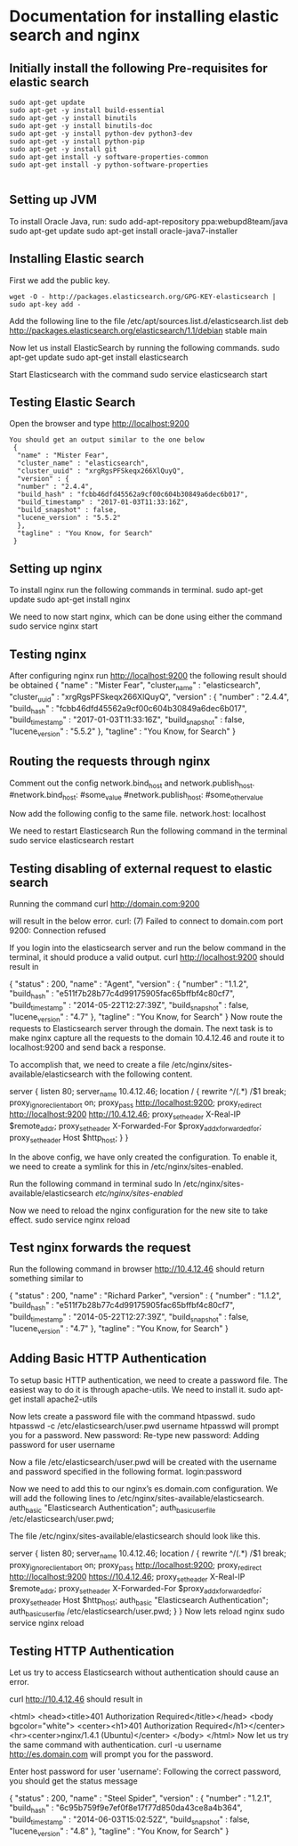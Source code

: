 * Documentation for installing elastic search and nginx 

** Initially install the following Pre-requisites for elastic search
#+BEGIN_EXAMPLE
  sudo apt-get update
  sudo apt-get -y install build-essential
  sudo apt-get -y install binutils
  sudo apt-get -y install binutils-doc
  sudo apt-get -y install python-dev python3-dev
  sudo apt-get -y install python-pip
  sudo apt-get -y install git
  sudo apt-get install -y software-properties-common
  sudo apt-get install -y python-software-properties

#+END_EXAMPLE


** Setting up JVM
   To install Oracle Java, run:
   sudo add-apt-repository ppa:webupd8team/java
   sudo apt-get update
   sudo apt-get install oracle-java7-installer


** Installing Elastic search
   First we add the public key.
   #+BEGIN_EXAMPLE
   wget -O - http://packages.elasticsearch.org/GPG-KEY-elasticsearch | sudo apt-key add -
   #+END_EXAMPLE
   Add the following line to the file /etc/apt/sources.list.d/elasticsearch.list
   deb http://packages.elasticsearch.org/elasticsearch/1.1/debian stable main
   
   Now let us install ElasticSearch by running the following commands.
   sudo apt-get update
   sudo apt-get install elasticsearch
   
   Start Elasticsearch with the command
   sudo service elasticsearch start
   

** Testing Elastic Search
  Open the browser and type http://localhost:9200
#+BEGIN_EXAMPLE
 You should get an output similar to the one below
  {
   "name" : "Mister Fear",
   "cluster_name" : "elasticsearch",
   "cluster_uuid" : "xrgRgsPFSkeqx266XlQuyQ",
   "version" : {
   "number" : "2.4.4",
   "build_hash" : "fcbb46dfd45562a9cf00c604b30849a6dec6b017",
   "build_timestamp" : "2017-01-03T11:33:16Z",
   "build_snapshot" : false,
   "lucene_version" : "5.5.2"
   },
   "tagline" : "You Know, for Search"
  }
#+END_EXAMPLE
 


** Setting up nginx
  To install nginx run the following commands in terminal.
  sudo apt-get update
  sudo apt-get install nginx

  We need to now start nginx, which can be done using either the command
  sudo service nginx start


** Testing nginx
  After configuring nginx run http://localhost:9200 
  the following result should be obtained
  {
   "name" : "Mister Fear",
   "cluster_name" : "elasticsearch",
   "cluster_uuid" : "xrgRgsPFSkeqx266XlQuyQ",
   "version" : {
   "number" : "2.4.4",
   "build_hash" : "fcbb46dfd45562a9cf00c604b30849a6dec6b017",
   "build_timestamp" : "2017-01-03T11:33:16Z",
   "build_snapshot" : false,
   "lucene_version" : "5.5.2"
   },
  "tagline" : "You Know, for Search"
 }


** Routing the requests through nginx
   Comment out the config network.bind_host and network.publish_host.
   #network.bind_host: #some_value
   #network.publish_host: #some_other_value  

   Now add the following config to the same file.
   network.host: localhost

   We need to restart Elasticsearch  Run the following command in the terminal
   sudo service elasticsearch restart


** Testing disabling of external request to elastic search
   Running the command
   curl http://domain.com:9200

   will result in the below error. 
   curl: (7) Failed to connect to domain.com port 9200: Connection refused
   
   If you login into the elasticsearch server and run the below command 
   in the terminal, it should produce a valid output.
   curl http://localhost:9200
   should result in

   {
    "status" : 200,
    "name" : "Agent",
    "version" : {
    "number" : "1.1.2",
    "build_hash" : "e511f7b28b77c4d99175905fac65bffbf4c80cf7",
    "build_timestamp" : "2014-05-22T12:27:39Z",
    "build_snapshot" : false,
    "lucene_version" : "4.7"
   },
   "tagline" : "You Know, for Search"
   }
   Now route the requests to Elasticsearch server through the domain.
   The next task is to make nginx capture all the requests to the 
   domain 10.4.12.46 and route it to localhost:9200 and send back a response.

   To accomplish that, we need to create a file 
   /etc/nginx/sites-available/elasticsearch with the following content.

   server {
       listen 80;
       server_name 10.4.12.46;
       location / {
       rewrite ^/(.*) /$1 break;
       proxy_ignore_client_abort on;
       proxy_pass http://localhost:9200;
       proxy_redirect http://localhost:9200 http://10.4.12.46;
       proxy_set_header  X-Real-IP  $remote_addr;
       proxy_set_header  X-Forwarded-For $proxy_add_x_forwarded_for;
       proxy_set_header  Host $http_host;
       }
   }

   In the above config, we have only created the configuration. 
   To enable it, we need to create a symlink for this in
   /etc/nginx/sites-enabled.

   Run the following command in terminal   
   sudo ln /etc/nginx/sites-available/elasticsearch /etc/nginx/sites-enabled/

   Now we need to reload the nginx configuration for the new site to take effect.  
   sudo service nginx reload


** Test nginx forwards the request

   Run the following command in browser
   http://10.4.12.46
   should return something similar to
   
   {
   "status" : 200,
   "name" : "Richard Parker",
   "version" : {
   "number" : "1.1.2",
   "build_hash" : "e511f7b28b77c4d99175905fac65bffbf4c80cf7",
   "build_timestamp" : "2014-05-22T12:27:39Z",
   "build_snapshot" : false,
   "lucene_version" : "4.7"
   },
   "tagline" : "You Know, for Search"
   }


** Adding Basic HTTP Authentication
   To setup basic HTTP authentication, we need to create a password file. 
   The easiest way to do it is through apache-utils. We need to install it.
   sudo apt-get install apache2-utils

   Now lets create a password file with the command htpasswd. 
   sudo htpasswd -c /etc/elasticsearch/user.pwd username
   htpasswd will prompt you for a password.
   New password: 
   Re-type new password: 
   Adding password for user username

   Now a file /etc/elasticsearch/user.pwd will be created with 
   the username and password specified in the following format.
   login:password

   Now we need to add this to our nginx’s es.domain.com configuration. We will add the following lines to /etc/nginx/sites-available/elasticsearch.
   auth_basic "Elasticsearch Authentication";
   auth_basic_user_file /etc/elasticsearch/user.pwd;
   
   The file /etc/nginx/sites-available/elasticsearch should look like this.

   server {
      listen 80;
    server_name 10.4.12.46;
    location / {
        rewrite ^/(.*) /$1 break;
        proxy_ignore_client_abort on;
        proxy_pass http://localhost:9200;
        proxy_redirect http://localhost:9200 https://10.4.12.46;
        proxy_set_header  X-Real-IP  $remote_addr;
        proxy_set_header  X-Forwarded-For $proxy_add_x_forwarded_for;
        proxy_set_header  Host $http_host;
        auth_basic "Elasticsearch Authentication";
        auth_basic_user_file /etc/elasticsearch/user.pwd;
        }
   }
   Now lets reload nginx 
   sudo service nginx reload


** Testing HTTP Authentication

   Let us try to access Elasticsearch without authentication should cause an error.

   curl http://10.4.12.46
   should result in

   <html>
   <head><title>401 Authorization Required</title></head>
   <body bgcolor="white">
   <center><h1>401 Authorization Required</h1></center>
   <hr><center>nginx/1.4.1 (Ubuntu)</center>
   </body>
   </html>
   Now let us try the same command with authentication.
   curl -u username http://es.domain.com
   will prompt you for the password.

   Enter host password for user 'username':
   Following the correct password, you should get the status message
   
   {
    "status" : 200,
    "name" : "Steel Spider",
    "version" : {
    "number" : "1.2.1",
    "build_hash" : "6c95b759f9e7ef0f8e17f77d850da43ce8a4b364",
    "build_timestamp" : "2014-06-03T15:02:52Z",
    "build_snapshot" : false,
    "lucene_version" : "4.8"
    },
  "tagline" : "You Know, for Search"
  }


